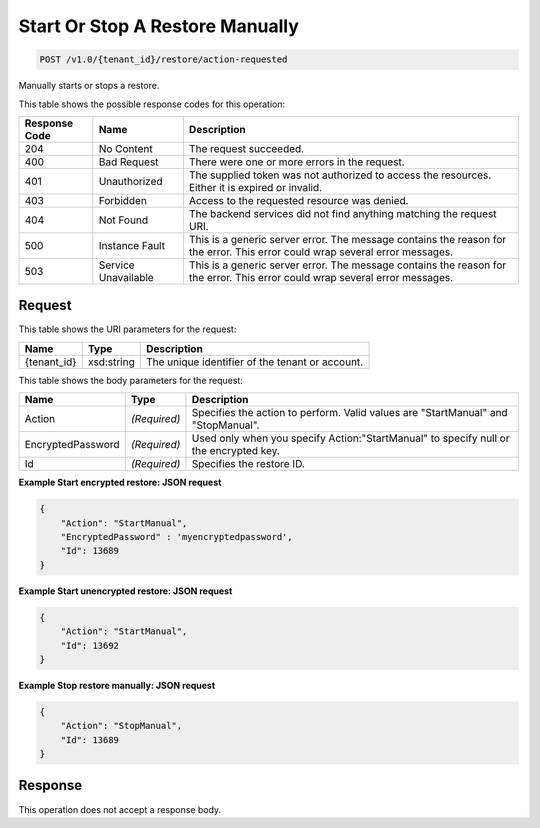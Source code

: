 
.. THIS OUTPUT IS GENERATED FROM THE WADL. DO NOT EDIT.

Start Or Stop A Restore Manually
^^^^^^^^^^^^^^^^^^^^^^^^^^^^^^^^^^^^^^^^^^^^^^^^^^^^^^^^^^^^^^^^^^^^^^^^^^^^^^^^

.. code::

    POST /v1.0/{tenant_id}/restore/action-requested

Manually starts or stops a restore.



This table shows the possible response codes for this operation:


+--------------------------+-------------------------+-------------------------+
|Response Code             |Name                     |Description              |
+==========================+=========================+=========================+
|204                       |No Content               |The request succeeded.   |
+--------------------------+-------------------------+-------------------------+
|400                       |Bad Request              |There were one or more   |
|                          |                         |errors in the request.   |
+--------------------------+-------------------------+-------------------------+
|401                       |Unauthorized             |The supplied token was   |
|                          |                         |not authorized to access |
|                          |                         |the resources. Either it |
|                          |                         |is expired or invalid.   |
+--------------------------+-------------------------+-------------------------+
|403                       |Forbidden                |Access to the requested  |
|                          |                         |resource was denied.     |
+--------------------------+-------------------------+-------------------------+
|404                       |Not Found                |The backend services did |
|                          |                         |not find anything        |
|                          |                         |matching the request URI.|
+--------------------------+-------------------------+-------------------------+
|500                       |Instance Fault           |This is a generic server |
|                          |                         |error. The message       |
|                          |                         |contains the reason for  |
|                          |                         |the error. This error    |
|                          |                         |could wrap several error |
|                          |                         |messages.                |
+--------------------------+-------------------------+-------------------------+
|503                       |Service Unavailable      |This is a generic server |
|                          |                         |error. The message       |
|                          |                         |contains the reason for  |
|                          |                         |the error. This error    |
|                          |                         |could wrap several error |
|                          |                         |messages.                |
+--------------------------+-------------------------+-------------------------+


Request
""""""""""""""""

This table shows the URI parameters for the request:

+--------------------------+-------------------------+-------------------------+
|Name                      |Type                     |Description              |
+==========================+=========================+=========================+
|{tenant_id}               |xsd:string               |The unique identifier of |
|                          |                         |the tenant or account.   |
+--------------------------+-------------------------+-------------------------+





This table shows the body parameters for the request:

+--------------------------+-------------------------+-------------------------+
|Name                      |Type                     |Description              |
+==========================+=========================+=========================+
|Action                    |*(Required)*             |Specifies the action to  |
|                          |                         |perform. Valid values    |
|                          |                         |are "StartManual" and    |
|                          |                         |"StopManual".            |
+--------------------------+-------------------------+-------------------------+
|EncryptedPassword         |*(Required)*             |Used only when you       |
|                          |                         |specify                  |
|                          |                         |Action:"StartManual" to  |
|                          |                         |specify null or the      |
|                          |                         |encrypted key.           |
+--------------------------+-------------------------+-------------------------+
|Id                        |*(Required)*             |Specifies the restore ID.|
+--------------------------+-------------------------+-------------------------+





**Example Start encrypted restore: JSON request**


.. code::

    {
        "Action": "StartManual",
        "EncryptedPassword" : 'myencryptedpassword',
        "Id": 13689
    }


**Example Start unencrypted restore: JSON request**


.. code::

    {
        "Action": "StartManual",
        "Id": 13692
    }


**Example Stop restore manually: JSON request**


.. code::

    {
        "Action": "StopManual",
        "Id": 13689
    }


Response
""""""""""""""""


This operation does not accept a response body.



